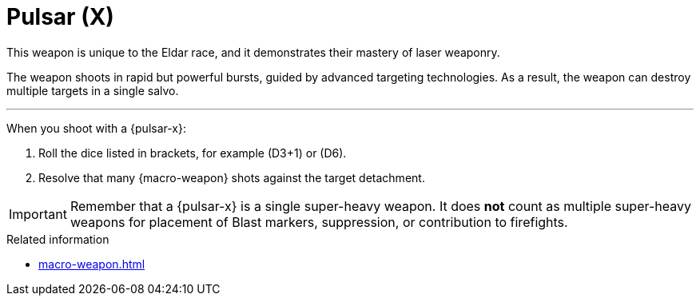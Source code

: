 = Pulsar (X)

This weapon is unique to the Eldar race, and it demonstrates their mastery of laser weaponry.

The weapon shoots in rapid but powerful bursts, guided by advanced targeting technologies.
As a result, the weapon can destroy multiple targets in a single salvo.

---

When you shoot with a {pulsar-x}:

. Roll the dice listed in brackets, for example (D3+1) or (D6).
. Resolve that many {macro-weapon} shots against the target detachment.

IMPORTANT: Remember that a {pulsar-x} is a single super-heavy weapon.
It does *not* count as multiple super-heavy weapons for placement of Blast markers, suppression, or contribution to firefights.

.Related information
* xref:macro-weapon.adoc[]